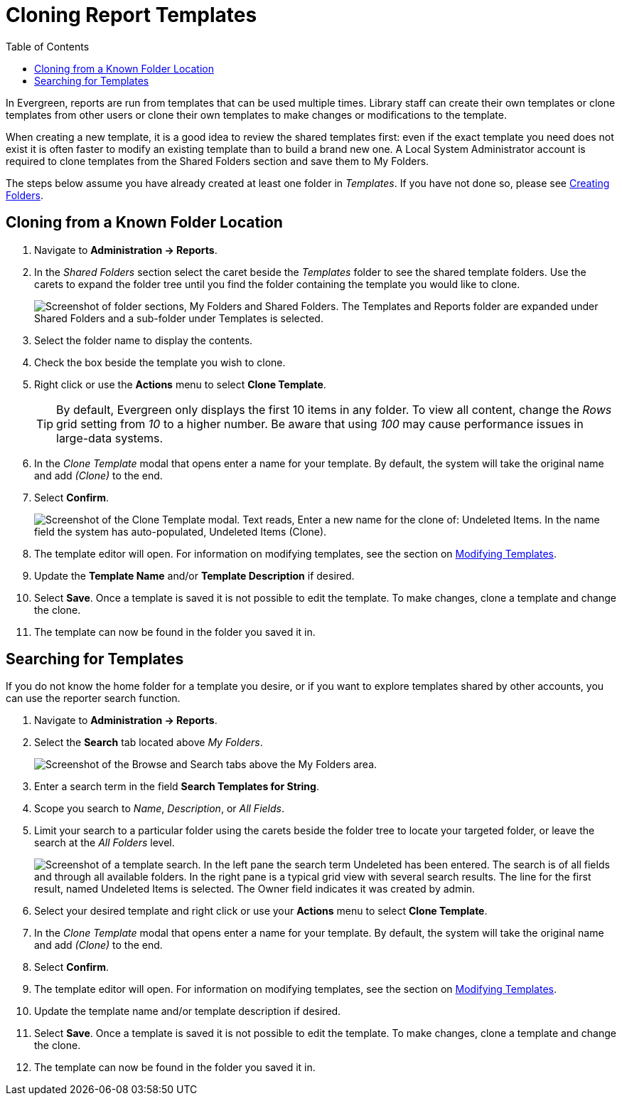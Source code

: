 [[cloning_report_templates]]
= Cloning Report Templates =
:toc:

indexterm:[reports, cloning]

In Evergreen, reports are run from templates that can be used multiple times. 
Library staff can create their own templates or clone templates from other users
 or clone their own templates to make changes or modifications to the template.

When creating a new template, it is a good idea to review the shared templates 
first: even if the exact template you need does not exist it is often faster 
to modify an existing template than to build a brand new one. A Local System 
Administrator account is required to clone templates from the Shared Folders 
section and save them to My Folders.

The steps below assume you have already created at least one folder in _Templates_.
 If you have not done so, please see 
 xref:reports:reporter_folder.adoc#creating_folders[Creating Folders].

[[clone_known_folder]]
== Cloning from a Known Folder Location ==

. Navigate to *Administration -> Reports*.
. In the _Shared Folders_ section select the caret beside the _Templates_ folder
 to see the shared template folders. Use the carets to expand the folder tree 
 until you find the folder containing the template you would like to clone.
+
image::reporter_cloning_shared_templates/shared_folders.png["Screenshot of folder sections, My Folders and Shared Folders. The Templates and Reports folder are expanded under Shared Folders and a sub-folder under Templates is selected."]
+
. Select the folder name to display the contents.
. Check the box beside the template you wish to clone.
. Right click or use the *Actions* menu to select *Clone Template*. 
+
[TIP]
=====
By default, Evergreen only displays the first 10 items in any folder. To view all
 content, change the _Rows_ grid setting from _10_ to a higher number. Be aware 
 that using _100_ may cause performance issues in large-data systems.
=====
+
. In the _Clone Template_ modal that opens enter a name for your template. 
By default, the system will take the original name and add _(Clone)_ to the end.
. Select *Confirm*.
+
image::reporter_cloning_shared_templates/clone_template_modal.png["Screenshot of the Clone Template modal. Text reads, Enter a new name for the clone of: Undeleted Items. In the name field the system has auto-populated, Undeleted Items (Clone)."]
+
. The template editor will open. For information on modifying templates, see 
the section on xref:reporter_modifying_templates.adoc[Modifying Templates].
. Update the *Template Name* and/or *Template Description* if desired.
. Select *Save*. Once a template is saved it is not possible to edit the template.
 To make changes, clone a template and change the clone.
. The template can now be found in the folder you saved it in.

[[template_search]]
== Searching for Templates ==

If you do not know the home folder for a template you desire, or if you want to 
explore templates shared by other accounts, you can use the reporter search function.

. Navigate to *Administration -> Reports*.
. Select the *Search* tab located above _My Folders_.
+
image::reporter_cloning_shared_templates/template_search.png[Screenshot of the Browse and Search tabs above the My Folders area.]
+
. Enter a search term in the field *Search Templates for String*.
. Scope you search to _Name_, _Description_, or _All Fields_.
. Limit your search to a particular folder using the carets beside the folder
 tree to locate your targeted folder, or leave the search at the _All Folders_
 level. 
+
image::reporter_cloning_shared_templates/search_results.png["Screenshot of a template search. In the left pane the search term Undeleted has been entered. The search is of all fields and through all available folders. In the right pane is a typical grid view with several search results. The line for the first result, named Undeleted Items is selected. The Owner field indicates it was created by admin."]
+ 
. Select your desired template and right click or use your *Actions* menu to 
select *Clone Template*. 
. In the _Clone Template_ modal that opens enter a name for your template. 
By default, the system will take the original name and add _(Clone)_ to the end.
. Select *Confirm*.
. The template editor will open. For information on modifying templates, see 
the section on xref:reporter_modifying_templates.adoc[Modifying Templates].
. Update the template name and/or template description if desired.
. Select *Save*. Once a template is saved it is not possible to edit the template.
 To make changes, clone a template and change the clone.
. The template can now be found in the folder you saved it in.